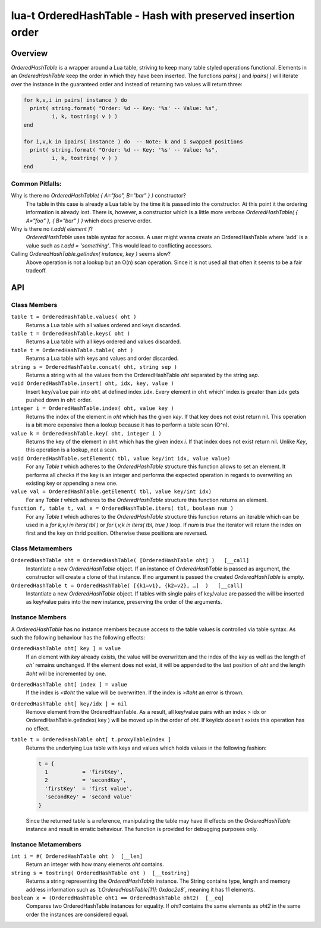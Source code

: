 lua-t OrderedHashTable - Hash with preserved insertion order
++++++++++++++++++++++++++++++++++++++++++++++++++++++++++++


Overview
========

`OrderedHashTable` is a wrapper around a Lua table, striving to keep many
table styled operations functional.  Elements in an `OrderedHashTable` keep
the order in which they have been inserted.  The functions `pairs( )` and
`ipairs( )` will iterate over the instance in the guaranteed order and
instead of returning two values will return three:

.. code:: lua

  for k,v,i in pairs( instance ) do
    print( string.format( "Order: %d -- Key: '%s' -- Value: %s",
           i, k, tostring( v ) )
  end

  for i,v,k in ipairs( instance ) do  -- Note: k and i swapped positions
    print( string.format( "Order: %d -- Key: '%s' -- Value: %s",
           i, k, tostring( v ) )
  end

Common Pitfalls:
----------------

Why is there no `OrderedHashTable( { A="foo", B="bar" } )` constructor?
  The table in this case is already a Lua table by the time it is passed
  into the constructor.  At this point it the ordering information is
  already lost.  There is, however, a constructor which is a little more
  verbose `OrderedHashTable( { A="foo" }, { B="bar" } )` which does
  preserve order.

Why is there no `t.add( element )`?
  `OrderedHashTable` uses table syntax for access.  A user might wanna
  create an OrderedHashTable where 'add' is a value such as
  `t.add = 'something'`.  This would lead to conflicting accessors.

Calling `OrderedHashTable.getIndex( instance, key )` seems slow?
  Above operation is not a lookup but an O(n) scan operation.  Since it is
  not used all that often it seems to be a fair tradeoff.


API
===

Class Members
-------------

``table t = OrderedHashTable.values( oht )``
  Returns a Lua table with all values ordered and keys discarded.

``table t = OrderedHashTable.keys( oht )``
  Returns a Lua table with all keys ordered and values discarded.

``table t = OrderedHashTable.table( oht )``
  Returns a Lua table with keys and values and order discarded.

``string s = OrderedHashTable.concat( oht, string sep )``
  Returns a string with all the values from the OrderedHashTable `oht`
  separated by the string `sep`.

``void OrderedHashTable.insert( oht, idx, key, value )``
  Insert ``key``/``value`` pair into ``oht`` at defined index ``idx``.
  Every element in ``oht`` which' index is greater than ``idx`` gets pushed
  down in ``oht`` order.

``integer i = OrderedHashTable.index( oht, value key )``
  Returns the index of the element in `oht` which has the given `key`.  If
  that key does not exist return nil.  This operation is a bit more
  expensive then a lookup because it has to perform a table scan (O^n).

``value k = OrderedHashTable.key( oht, integer i )``
  Returns the key of the element in ``oht`` which has the given index `i`.
  If that index does not exist return nil.  Unlike `Key`, this
  operation is a lookup, not a scan.

``void OrderedHashTable.setElement( tbl, value key/int idx, value value)``
  For any `Table t` which adheres to the `OrderedHashTable` structure this
  function allows to set an element.  It performs all checks if the key is
  an integer and performs the expected operation in regards to overwriting
  an existing key or appending a new one.

``value val = OrderedHashTable.getElement( tbl, value key/int idx)``
  For any `Table t` which adheres to the `OrderedHashTable` structure this
  function returns an element.

``function f, table t, val x = OrderedHashTable.iters( tbl, boolean num )``
  For any `Table t` which adheres to the `OrderedHashTable` structure this
  function returns an iterable which can be used in a `for k,v,i in iters(
  tbl )` or `for i,v,k in iters( tbl, true )` loop.  If `num` is `true` the
  iterator will return the index on first and the key on thrid position.
  Otherwise these positions are reversed.


Class Metamembers
-----------------

``OrderedHashTable oht = OrderedHashTable( [OrderedHashTable oht] )   [__call]``
  Instantiate a new `OrderedHashTable` object.  If an instance of
  `OrderedHashTable` is passed as argument, the constructor will create a
  clone of that instance.  If no argument is passed the created
  `OrderedHashTable` is empty.

``OrderedHashTable t = OrderedHashTable( [{k1=v1}, {k2=v2}, …]  )   [__call]``
  Instantiate a new `OrderedHashTable` object.  If tables with single pairs
  of key/value are passed the will be inserted as key/value pairs into the
  new instance, preserving the order of the arguments.


Instance Members
----------------

A `OrderedHashTable` has no instance members because access to the table
values is controlled via table syntax.  As such the following behaviour has
the following effects:

``OrderedHashTable oht[ key ] = value``
  If an element with `key` already exists, the value will be overwritten and
  the index of the `key` as well as the length of `oh`` remains unchanged.
  If the element does not exist, it will be appended to the last position of
  `oht` and the length `#oht` will be incremented by one.

``OrderedHashTable oht[ index ] = value``
  If the index is `<#oht` the value will be overwritten.  If the index is
  `>#oht` an error is thrown.

``OrderedHashTable oht[ key/idx ] = nil``
  Remove element from the OrderedHashTable.  As a result, all key/value
  pairs with an index > idx or OrderedHashTable.getIndex( key ) will be
  moved up in the order of `oht`.  If key/idx doesn't exists this
  operation has no effect.

``table t = OrderedHashTable oht[ t.proxyTableIndex ]``
  Returns the underlying Lua table with keys and values which holds values
  in the following fashion:

  .. code:: lua

    t = {
      1           = 'firstKey',
      2           = 'secondKey',
      'firstKey'  = 'first value',
      'secondKey' = 'second value'
    }

  Since the returned table is a reference, manipulating the table may have
  ill effects on the `OrderedHashTable` instance and result in erratic
  behaviour.  The function is provided for debugging purposes only.

Instance Metamembers
--------------------

``int i = #( OrderedHashTable oht )  [__len]``
  Return an integer with how many elements `oht` contains.

``string s = tostring( OrderedHashTable oht )  [__tostring]``
  Returns a string representing the `OrderedHashTable` instance.  The String
  contains type, length and memory address information such as
  *`t.OrderedHashTable[11]: 0xdac2e8`*, meaning it has 11 elements.

``boolean x = (OrderedHashTable oht1 == OrderedHashTable oht2)  [__eq]``
  Compares two OrderedHashTable instances for equality.  If `oht1`
  contains the same elements as `oht2` in the same order the instances are
  considered equal.

